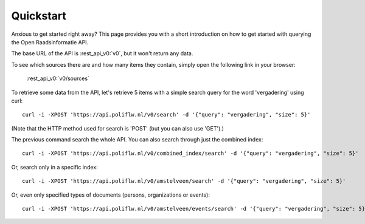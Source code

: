 .. _quickstart:

Quickstart
===================

Anxious to get started right away? This page provides you with a short introduction on how to get started with querying the Open Raadsinformatie API.

The base URL of the API is :rest_api_v0:`v0`, but it won't return any data.

To see which sources there are and how many items they contain, simply open the following link in your browser:

    :rest_api_v0:`v0/sources`

To retrieve some data from the API, let's retrieve 5 items with a simple search query for the word 'vergadering' using curl::

    curl -i -XPOST 'https://api.poliflw.nl/v0/search' -d '{"query": "vergadering", "size": 5}'

(Note that the HTTP method used for search is 'POST' (but you can also use 'GET').)

The previous command search the whole API. You can also search through just the combined index::

    curl -i -XPOST 'https://api.poliflw.nl/v0/combined_index/search' -d '{"query": "vergadering", "size": 5}'

Or, search only in a specific index::

    curl -i -XPOST 'https://api.poliflw.nl/v0/amstelveen/search' -d '{"query": "vergadering", "size": 5}'

Or, even only specified types of documents (persons, organizations or events)::

    curl -i -XPOST 'https://api.poliflw.nl/v0/amstelveen/events/search' -d '{"query": "vergadering", "size": 5}'

